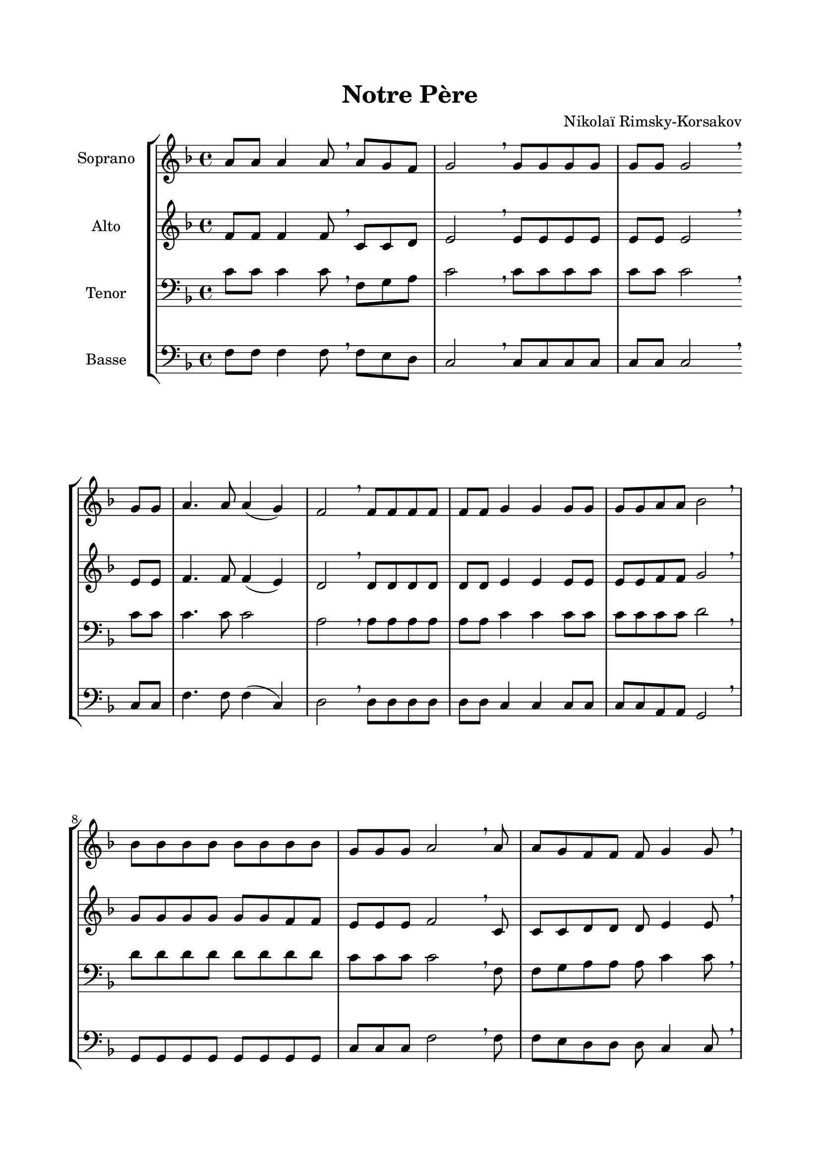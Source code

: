 \version "2.22.1"
\language "italiano"

\header {
  title = "Notre Père"
  composer = "Nikolaï Rimsky-Korsakov"
}

global = {
  \key re \minor
}

sopranoR = \new Staff \with {
  instrumentName = "Soprano"
  midiInstrument = "choir aahs"
} {
  \relative do'' {
    \global
    la8 la la4 la8 \breathe
    la8 sol fa sol2 \breathe
    sol8 sol sol sol sol sol sol2 \breathe \break
    sol8 sol la4. la8 la4( sol) fa2 \breathe
    fa8 fa fa fa fa fa sol4 sol sol8 sol sol sol la la sib2 \breathe \break
    sib8 sib sib sib sib sib sib sib sol sol sol la2 \breathe
    la8 la sol fa fa fa sol4 sol8 \breathe \break \pageBreak
    sol8 sol sol sol sol fa sol4 \breathe
    sol8 la la la la la sol fa4 r8 
    fa8 fa fa fa fa sol4. sol8 sol sol la la sib4 \breathe
    sib8 sib sib sib sol sol la2 \breathe \break
    la8 la sol fa fa fa sol4 sol \breathe
    sol8 sol sol sol sol la la la sib4 sib \breathe
    sib8 sib sib sib sib sol sol sol4 la \fermata
    \bar "||"
  }
}

altoR = \new Staff \with {
  instrumentName = "Alto"
  midiInstrument = "choir aahs"
} {
  \relative do' {
    \global
    fa8 fa fa4 fa8 \breathe
    do8 do re mi2 \breathe
    mi8 mi mi mi mi mi mi2 \breathe
    mi8 mi fa4. fa8 fa4( mi) re2 \breathe
    re8 re re re re re mi4 mi mi8 mi mi mi fa fa sol2 \breathe
    sol8 sol sol sol sol sol fa fa mi mi mi fa2 \breathe
    do8 do do re re re mi4 mi8 \breathe
    mi8 mi mi mi mi re mi4 \breathe
    mi8 fa fa fa fa mi mi re4 r8
    re8 re re re re mi4. mi8 mi mi fa fa sol4 \breathe
    sol8 sol sol sol mi mi fa2 \breathe
    do8 do do re re re mi4 mi \breathe
    mi8 mi mi mi mi fa fa fa sol4 sol \breathe
    sol8 sol sol fa fa mi mi mi4 fa \fermata
  }
}

tenorR = \new Staff \with {
  instrumentName = "Tenor"
  midiInstrument = "choir aahs"
} {
  \clef bass
  \relative do' {
    \global
    do8 do do4 do8 \breathe
    fa,8 sol la do2 \breathe
    do8 do do do do do do2 \breathe
    do8 do do4. do8 do2 la2 \breathe
    la8 la la la la la do4 do do8 do do do do do re2 \breathe
    re8 re re re re re re re do do do do2 \breathe
    fa,8 fa sol la la la do4 do8 \breathe
    do8 do do do do la do4 \breathe
    do8 do do do do do do la4 r8
    la8 la la la la do4. do8 do do do do re4 \breathe
    re8 re re re do do do2 \breathe
    fa,8 fa sol la la la do4 do \breathe
    do8 do do do do do do do re4 re \breathe
    re8 re re re re do do do4 do \fermata 
  }
}

bassR = \new Staff \with {
  instrumentName = "Basse"
  midiInstrument = "choir aahs"
} {
  \clef bass
  \relative do {
    \global
    fa8 fa fa4 fa8 \breathe
    fa8 mi re do2 \breathe
    do8 do do do do do do2 \breathe
    do8 do fa4. fa8 fa4( do) re2 \breathe
    re8 re re re re re do4 do do8 do do do la la sol2 \breathe
    sol8 sol sol sol sol sol sol sol do do do fa2 \breathe
    fa8 fa mi re re re do4 do8 \breathe
    do8 do do do do re do4 \breathe
    do8 fa fa fa fa do do re4 r8
    re8 re re re re do4. do8 do do do do sol4 \breathe
    sol8 sol sol sol do do fa2 \breathe
    fa8 fa mi re re re do4 do \breathe
    do8 do do do do la la la sol4 sol \breathe
    sol8 sol sol sol sol do do do4 fa \fermata
  }
}

\book{
  \paper {
    left-margin = 20\mm
    right-margin = 20\mm
    top-margin = 20\mm
    bottom-margin = 20\mm
  }
  
  \score {
    \new StaffGroup <<
      \sopranoR
      \altoR
      \tenorR
      \bassR
    >>
    \layout { 
      indent = 2\cm   
      \override Score.BarLine.color = ##t
      \override BreathingSign.text = \markup { \musicglyph "comma" }
    }
    \midi {
      \tempo 4=60
    }
  }
}
